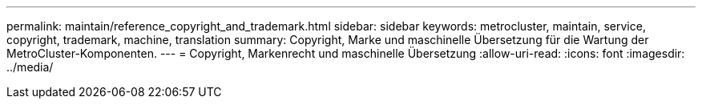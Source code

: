 ---
permalink: maintain/reference_copyright_and_trademark.html 
sidebar: sidebar 
keywords: metrocluster, maintain, service, copyright, trademark, machine, translation 
summary: Copyright, Marke und maschinelle Übersetzung für die Wartung der MetroCluster-Komponenten. 
---
= Copyright, Markenrecht und maschinelle Übersetzung
:allow-uri-read: 
:icons: font
:imagesdir: ../media/


